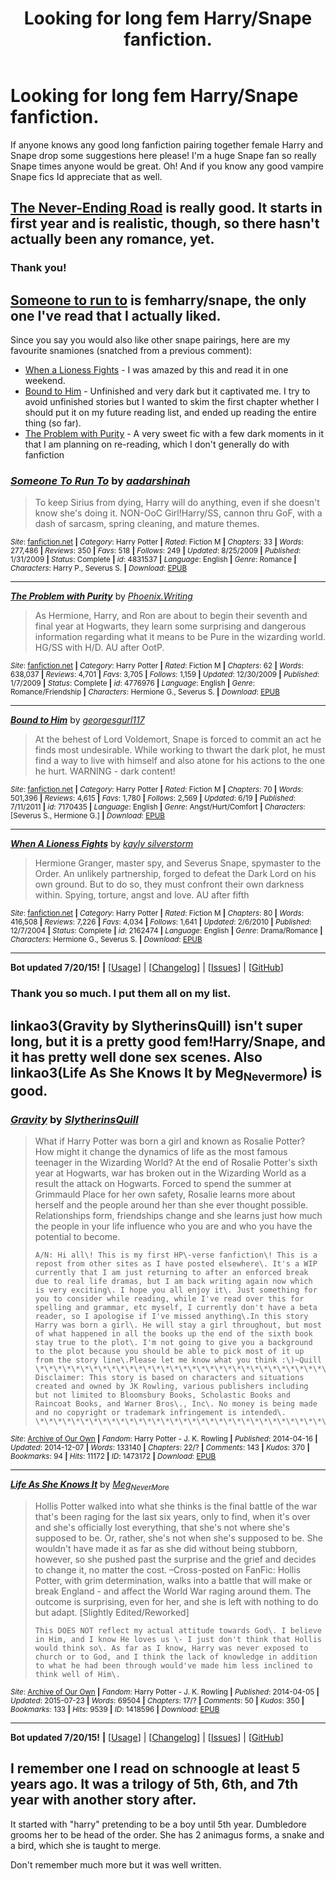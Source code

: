 #+TITLE: Looking for long fem Harry/Snape fanfiction.

* Looking for long fem Harry/Snape fanfiction.
:PROPERTIES:
:Author: snivelluss
:Score: 2
:DateUnix: 1437869037.0
:DateShort: 2015-Jul-26
:FlairText: Request
:END:
If anyone knows any good long fanfiction pairing together female Harry and Snape drop some suggestions here please! I'm a huge Snape fan so really Snape times anyone would be great. Oh! And if you know any good vampire Snape fics Id appreciate that as well.


** [[https://www.fanfiction.net/s/8615605/1/The-Never-ending-Road][The Never-Ending Road]] is really good. It starts in first year and is realistic, though, so there hasn't actually been any romance, yet.
:PROPERTIES:
:Author: onlytoask
:Score: 4
:DateUnix: 1437884219.0
:DateShort: 2015-Jul-26
:END:

*** Thank you!
:PROPERTIES:
:Author: snivelluss
:Score: 1
:DateUnix: 1437885899.0
:DateShort: 2015-Jul-26
:END:


** [[https://www.fanfiction.net/s/4831537/1/Someone-To-Run-To][Someone to run to]] is femharry/snape, the only one I've read that I actually liked.

Since you say you would also like other snape pairings, here are my favourite snamiones (snatched from a previous comment):

- [[https://www.fanfiction.net/s/2162474/1/When-A-Lioness-Fights][When a Lioness Fights]] - I was amazed by this and read it in one weekend.
- [[https://www.fanfiction.net/s/7170435/70/Bound-to-Him][Bound to Him]] - Unfinished and very dark but it captivated me. I try to avoid unfinished stories but I wanted to skim the first chapter whether I should put it on my future reading list, and ended up reading the entire thing (so far).
- [[https://www.fanfiction.net/s/4776976/1/The-Problem-with-Purity][The Problem with Purity]] - A very sweet fic with a few dark moments in it that I am planning on re-reading, which I don't generally do with fanfiction
:PROPERTIES:
:Author: Riversz
:Score: 5
:DateUnix: 1437891726.0
:DateShort: 2015-Jul-26
:END:

*** [[http://www.fanfiction.net/s/4831537/1/][*/Someone To Run To/*]] by [[https://www.fanfiction.net/u/1241597/aadarshinah][/aadarshinah/]]

#+begin_quote
  To keep Sirius from dying, Harry will do anything, even if she doesn't know she's doing it. NON-OoC Girl!Harry/SS, cannon thru GoF, with a dash of sarcasm, spring cleaning, and mature themes.
#+end_quote

^{/Site/: [[http://www.fanfiction.net/][fanfiction.net]] *|* /Category/: Harry Potter *|* /Rated/: Fiction M *|* /Chapters/: 33 *|* /Words/: 277,486 *|* /Reviews/: 350 *|* /Favs/: 518 *|* /Follows/: 249 *|* /Updated/: 8/25/2009 *|* /Published/: 1/31/2009 *|* /Status/: Complete *|* /id/: 4831537 *|* /Language/: English *|* /Genre/: Romance *|* /Characters/: Harry P., Severus S. *|* /Download/: [[http://ficsave.com/?story_url=https://www.fanfiction.net/s/4831537&format=epub&auto_download=yes][EPUB]]}

--------------

[[http://www.fanfiction.net/s/4776976/1/][*/The Problem with Purity/*]] by [[https://www.fanfiction.net/u/1341701/Phoenix-Writing][/Phoenix.Writing/]]

#+begin_quote
  As Hermione, Harry, and Ron are about to begin their seventh and final year at Hogwarts, they learn some surprising and dangerous information regarding what it means to be Pure in the wizarding world. HG/SS with H/D. AU after OotP.
#+end_quote

^{/Site/: [[http://www.fanfiction.net/][fanfiction.net]] *|* /Category/: Harry Potter *|* /Rated/: Fiction M *|* /Chapters/: 62 *|* /Words/: 638,037 *|* /Reviews/: 4,701 *|* /Favs/: 3,705 *|* /Follows/: 1,159 *|* /Updated/: 12/30/2009 *|* /Published/: 1/7/2009 *|* /Status/: Complete *|* /id/: 4776976 *|* /Language/: English *|* /Genre/: Romance/Friendship *|* /Characters/: Hermione G., Severus S. *|* /Download/: [[http://ficsave.com/?story_url=https://www.fanfiction.net/s/4776976&format=epub&auto_download=yes][EPUB]]}

--------------

[[http://www.fanfiction.net/s/7170435/1/][*/Bound to Him/*]] by [[https://www.fanfiction.net/u/594658/georgesgurl117][/georgesgurl117/]]

#+begin_quote
  At the behest of Lord Voldemort, Snape is forced to commit an act he finds most undesirable. While working to thwart the dark plot, he must find a way to live with himself and also atone for his actions to the one he hurt. WARNING - dark content!
#+end_quote

^{/Site/: [[http://www.fanfiction.net/][fanfiction.net]] *|* /Category/: Harry Potter *|* /Rated/: Fiction M *|* /Chapters/: 70 *|* /Words/: 501,396 *|* /Reviews/: 4,615 *|* /Favs/: 1,780 *|* /Follows/: 2,569 *|* /Updated/: 6/19 *|* /Published/: 7/11/2011 *|* /id/: 7170435 *|* /Language/: English *|* /Genre/: Angst/Hurt/Comfort *|* /Characters/: [Severus S., Hermione G.] *|* /Download/: [[http://ficsave.com/?story_url=https://www.fanfiction.net/s/7170435&format=epub&auto_download=yes][EPUB]]}

--------------

[[http://www.fanfiction.net/s/2162474/1/][*/When A Lioness Fights/*]] by [[https://www.fanfiction.net/u/291348/kayly-silverstorm][/kayly silverstorm/]]

#+begin_quote
  Hermione Granger, master spy, and Severus Snape, spymaster to the Order. An unlikely partnership, forged to defeat the Dark Lord on his own ground. But to do so, they must confront their own darkness within. Spying, torture, angst and love. AU after fifth
#+end_quote

^{/Site/: [[http://www.fanfiction.net/][fanfiction.net]] *|* /Category/: Harry Potter *|* /Rated/: Fiction M *|* /Chapters/: 80 *|* /Words/: 416,508 *|* /Reviews/: 7,226 *|* /Favs/: 4,034 *|* /Follows/: 1,641 *|* /Updated/: 2/6/2010 *|* /Published/: 12/7/2004 *|* /Status/: Complete *|* /id/: 2162474 *|* /Language/: English *|* /Genre/: Drama/Romance *|* /Characters/: Hermione G., Severus S. *|* /Download/: [[http://ficsave.com/?story_url=https://www.fanfiction.net/s/2162474&format=epub&auto_download=yes][EPUB]]}

--------------

*Bot updated 7/20/15!* *|* [[[https://github.com/tusing/reddit-ffn-bot/wiki/Usage][Usage]]] | [[[https://github.com/tusing/reddit-ffn-bot/wiki/Changelog][Changelog]]] | [[[https://github.com/tusing/reddit-ffn-bot/issues/][Issues]]] | [[[https://github.com/tusing/reddit-ffn-bot/][GitHub]]]
:PROPERTIES:
:Author: FanfictionBot
:Score: 2
:DateUnix: 1437891779.0
:DateShort: 2015-Jul-26
:END:


*** Thank you so much. I put them all on my list.
:PROPERTIES:
:Author: snivelluss
:Score: 2
:DateUnix: 1437979679.0
:DateShort: 2015-Jul-27
:END:


** linkao3(Gravity by SlytherinsQuill) isn't super long, but it is a pretty good fem!Harry/Snape, and it has pretty well done sex scenes. Also linkao3(Life As She Knows It by Meg_Nevermore) is good.
:PROPERTIES:
:Author: practical_cat
:Score: 1
:DateUnix: 1437920823.0
:DateShort: 2015-Jul-26
:END:

*** [[http://archiveofourown.org/works/1473172][*/Gravity/*]] by [[http://archiveofourown.org/users/SlytherinsQuill/pseuds/SlytherinsQuill][/SlytherinsQuill/]]

#+begin_quote
  What if Harry Potter was born a girl and known as Rosalie Potter? How might it change the dynamics of life as the most famous teenager in the Wizarding World? At the end of Rosalie Potter's sixth year at Hogwarts, war has broken out in the Wizarding World as a result the attack on Hogwarts. Forced to spend the summer at Grimmauld Place for her own safety, Rosalie learns more about herself and the people around her than she ever thought possible. Relationships form, friendships change and she learns just how much the people in your life influence who you are and who you have the potential to become.

  #+begin_example
      A/N: Hi all\! This is my first HP\-verse fanfiction\! This is a repost from other sites as I have posted elsewhere\. It's a WIP currently that I am just returning to after an enforced break due to real life dramas, but I am back writing again now which is very exciting\. I hope you all enjoy it\. Just something for you to consider while reading, while I've read over this for spelling and grammar, etc myself, I currently don't have a beta reader, so I apologise if I've missed anything\.In this story Harry was born a girl\. He will stay a girl throughout, but most of what happened in all the books up the end of the sixth book stay true to the plot\. I'm not going to give you a background to the plot because you should be able to pick most of it up from the story line\.Please let me know what you think :\)~Quill \*\*\*\*\*\*\*\*\*\*\*\*\*\*\*\*\*\*\*\*\*\*\*\*\*\*\*\*\*\*\*\*\*\*\*\*\*\*\*\*\*\*\*\*\*\*\*\*\*\*\*\*\*\*\*\*\* Disclaimer: This story is based on characters and situations created and owned by JK Rowling, various publishers including but not limited to Bloomsbury Books, Scholastic Books and Raincoat Books, and Warner Bros\., Inc\. No money is being made and no copyright or trademark infringement is intended\. \*\*\*\*\*\*\*\*\*\*\*\*\*\*\*\*\*\*\*\*\*\*\*\*\*\*\*\*\*\*\*\*\*\*\*\*\*\*\*\*\*\*\*\*\*\*\*\*\*\*\*\*\*\*\*\*\*
  #+end_example
#+end_quote

^{/Site/: [[http://www.archiveofourown.org/][Archive of Our Own]] *|* /Fandom/: Harry Potter - J. K. Rowling *|* /Published/: 2014-04-16 *|* /Updated/: 2014-12-07 *|* /Words/: 133140 *|* /Chapters/: 22/? *|* /Comments/: 143 *|* /Kudos/: 370 *|* /Bookmarks/: 94 *|* /Hits/: 11172 *|* /ID/: 1473172 *|* /Download/: [[http://archiveofourown.org/][EPUB]]}

--------------

[[http://archiveofourown.org/works/1418596][*/Life As She Knows It/*]] by [[http://archiveofourown.org/users/Meg_NeverMore/pseuds/Meg_NeverMore][/Meg_NeverMore/]]

#+begin_quote
  Hollis Potter walked into what she thinks is the final battle of the war that's been raging for the last six years, only to find, when it's over and she's officially lost everything, that she's not where she's supposed to be. Or, rather, she's not when she's supposed to be. She wouldn't have made it as far as she did without being stubborn, however, so she pushed past the surprise and the grief and decides to change it, no matter the cost. --Cross-posted on FanFic: Hollis Potter, with grim determination, walks into a battle that will make or break England - and affect the World War raging around them. The outcome is surprising, even for her, and she is left with nothing to do but adapt. [Slightly Edited/Reworked]

  #+begin_example
      This DOES NOT reflect my actual attitude towards God\. I believe in Him, and I know He loves us \- I just don't think that Hollis would think so\. As far as I know, Harry was never exposed to church or to God, and I think the lack of knowledge in addition to what he had been through would've made him less inclined to think well of Him\.
  #+end_example
#+end_quote

^{/Site/: [[http://www.archiveofourown.org/][Archive of Our Own]] *|* /Fandom/: Harry Potter - J. K. Rowling *|* /Published/: 2014-04-05 *|* /Updated/: 2015-07-23 *|* /Words/: 69504 *|* /Chapters/: 17/? *|* /Comments/: 50 *|* /Kudos/: 350 *|* /Bookmarks/: 133 *|* /Hits/: 9539 *|* /ID/: 1418596 *|* /Download/: [[http://archiveofourown.org/][EPUB]]}

--------------

*Bot updated 7/20/15!* *|* [[[https://github.com/tusing/reddit-ffn-bot/wiki/Usage][Usage]]] | [[[https://github.com/tusing/reddit-ffn-bot/wiki/Changelog][Changelog]]] | [[[https://github.com/tusing/reddit-ffn-bot/issues/][Issues]]] | [[[https://github.com/tusing/reddit-ffn-bot/][GitHub]]]
:PROPERTIES:
:Author: FanfictionBot
:Score: 1
:DateUnix: 1437920950.0
:DateShort: 2015-Jul-26
:END:


** I remember one I read on schnoogle at least 5 years ago. It was a trilogy of 5th, 6th, and 7th year with another story after.

It started with "harry" pretending to be a boy until 5th year. Dumbledore grooms her to be head of the order. She has 2 animagus forms, a snake and a bird, which she is taught to merge.

Don't remember much more but it was well written.
:PROPERTIES:
:Author: Bobo54bc
:Score: 1
:DateUnix: 1437971126.0
:DateShort: 2015-Jul-27
:END:
